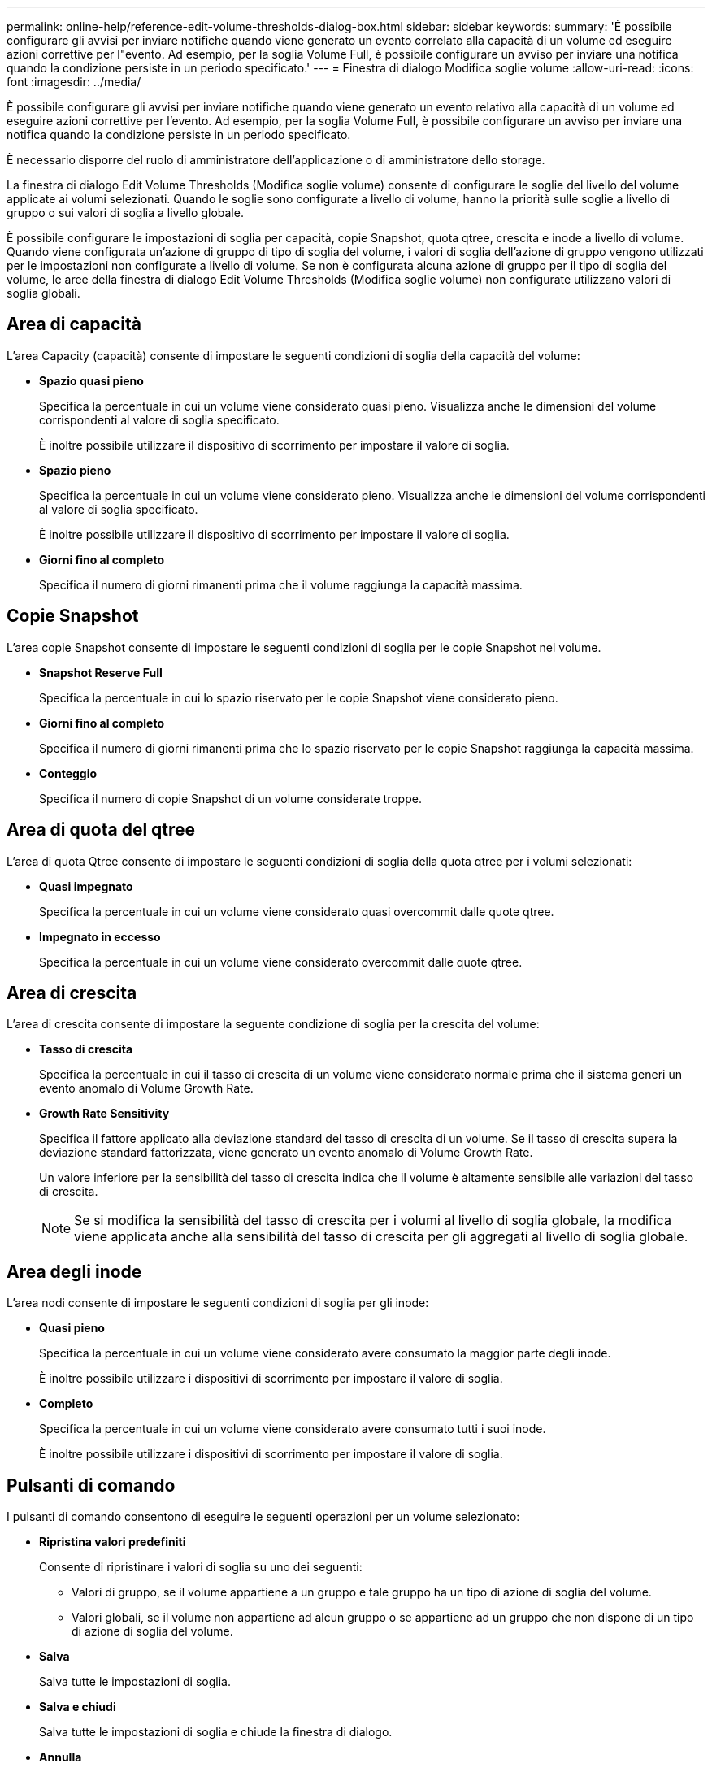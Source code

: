 ---
permalink: online-help/reference-edit-volume-thresholds-dialog-box.html 
sidebar: sidebar 
keywords:  
summary: 'È possibile configurare gli avvisi per inviare notifiche quando viene generato un evento correlato alla capacità di un volume ed eseguire azioni correttive per l"evento. Ad esempio, per la soglia Volume Full, è possibile configurare un avviso per inviare una notifica quando la condizione persiste in un periodo specificato.' 
---
= Finestra di dialogo Modifica soglie volume
:allow-uri-read: 
:icons: font
:imagesdir: ../media/


[role="lead"]
È possibile configurare gli avvisi per inviare notifiche quando viene generato un evento relativo alla capacità di un volume ed eseguire azioni correttive per l'evento. Ad esempio, per la soglia Volume Full, è possibile configurare un avviso per inviare una notifica quando la condizione persiste in un periodo specificato.

È necessario disporre del ruolo di amministratore dell'applicazione o di amministratore dello storage.

La finestra di dialogo Edit Volume Thresholds (Modifica soglie volume) consente di configurare le soglie del livello del volume applicate ai volumi selezionati. Quando le soglie sono configurate a livello di volume, hanno la priorità sulle soglie a livello di gruppo o sui valori di soglia a livello globale.

È possibile configurare le impostazioni di soglia per capacità, copie Snapshot, quota qtree, crescita e inode a livello di volume. Quando viene configurata un'azione di gruppo di tipo di soglia del volume, i valori di soglia dell'azione di gruppo vengono utilizzati per le impostazioni non configurate a livello di volume. Se non è configurata alcuna azione di gruppo per il tipo di soglia del volume, le aree della finestra di dialogo Edit Volume Thresholds (Modifica soglie volume) non configurate utilizzano valori di soglia globali.



== Area di capacità

L'area Capacity (capacità) consente di impostare le seguenti condizioni di soglia della capacità del volume:

* *Spazio quasi pieno*
+
Specifica la percentuale in cui un volume viene considerato quasi pieno. Visualizza anche le dimensioni del volume corrispondenti al valore di soglia specificato.

+
È inoltre possibile utilizzare il dispositivo di scorrimento per impostare il valore di soglia.

* *Spazio pieno*
+
Specifica la percentuale in cui un volume viene considerato pieno. Visualizza anche le dimensioni del volume corrispondenti al valore di soglia specificato.

+
È inoltre possibile utilizzare il dispositivo di scorrimento per impostare il valore di soglia.

* *Giorni fino al completo*
+
Specifica il numero di giorni rimanenti prima che il volume raggiunga la capacità massima.





== Copie Snapshot

L'area copie Snapshot consente di impostare le seguenti condizioni di soglia per le copie Snapshot nel volume.

* *Snapshot Reserve Full*
+
Specifica la percentuale in cui lo spazio riservato per le copie Snapshot viene considerato pieno.

* *Giorni fino al completo*
+
Specifica il numero di giorni rimanenti prima che lo spazio riservato per le copie Snapshot raggiunga la capacità massima.

* *Conteggio*
+
Specifica il numero di copie Snapshot di un volume considerate troppe.





== Area di quota del qtree

L'area di quota Qtree consente di impostare le seguenti condizioni di soglia della quota qtree per i volumi selezionati:

* *Quasi impegnato*
+
Specifica la percentuale in cui un volume viene considerato quasi overcommit dalle quote qtree.

* *Impegnato in eccesso*
+
Specifica la percentuale in cui un volume viene considerato overcommit dalle quote qtree.





== Area di crescita

L'area di crescita consente di impostare la seguente condizione di soglia per la crescita del volume:

* *Tasso di crescita*
+
Specifica la percentuale in cui il tasso di crescita di un volume viene considerato normale prima che il sistema generi un evento anomalo di Volume Growth Rate.

* *Growth Rate Sensitivity*
+
Specifica il fattore applicato alla deviazione standard del tasso di crescita di un volume. Se il tasso di crescita supera la deviazione standard fattorizzata, viene generato un evento anomalo di Volume Growth Rate.

+
Un valore inferiore per la sensibilità del tasso di crescita indica che il volume è altamente sensibile alle variazioni del tasso di crescita.

+
[NOTE]
====
Se si modifica la sensibilità del tasso di crescita per i volumi al livello di soglia globale, la modifica viene applicata anche alla sensibilità del tasso di crescita per gli aggregati al livello di soglia globale.

====




== Area degli inode

L'area nodi consente di impostare le seguenti condizioni di soglia per gli inode:

* *Quasi pieno*
+
Specifica la percentuale in cui un volume viene considerato avere consumato la maggior parte degli inode.

+
È inoltre possibile utilizzare i dispositivi di scorrimento per impostare il valore di soglia.

* *Completo*
+
Specifica la percentuale in cui un volume viene considerato avere consumato tutti i suoi inode.

+
È inoltre possibile utilizzare i dispositivi di scorrimento per impostare il valore di soglia.





== Pulsanti di comando

I pulsanti di comando consentono di eseguire le seguenti operazioni per un volume selezionato:

* *Ripristina valori predefiniti*
+
Consente di ripristinare i valori di soglia su uno dei seguenti:

+
** Valori di gruppo, se il volume appartiene a un gruppo e tale gruppo ha un tipo di azione di soglia del volume.
** Valori globali, se il volume non appartiene ad alcun gruppo o se appartiene ad un gruppo che non dispone di un tipo di azione di soglia del volume.


* *Salva*
+
Salva tutte le impostazioni di soglia.

* *Salva e chiudi*
+
Salva tutte le impostazioni di soglia e chiude la finestra di dialogo.

* *Annulla*
+
Ignora le modifiche (se presenti) alle impostazioni di soglia e chiude la finestra di dialogo.


